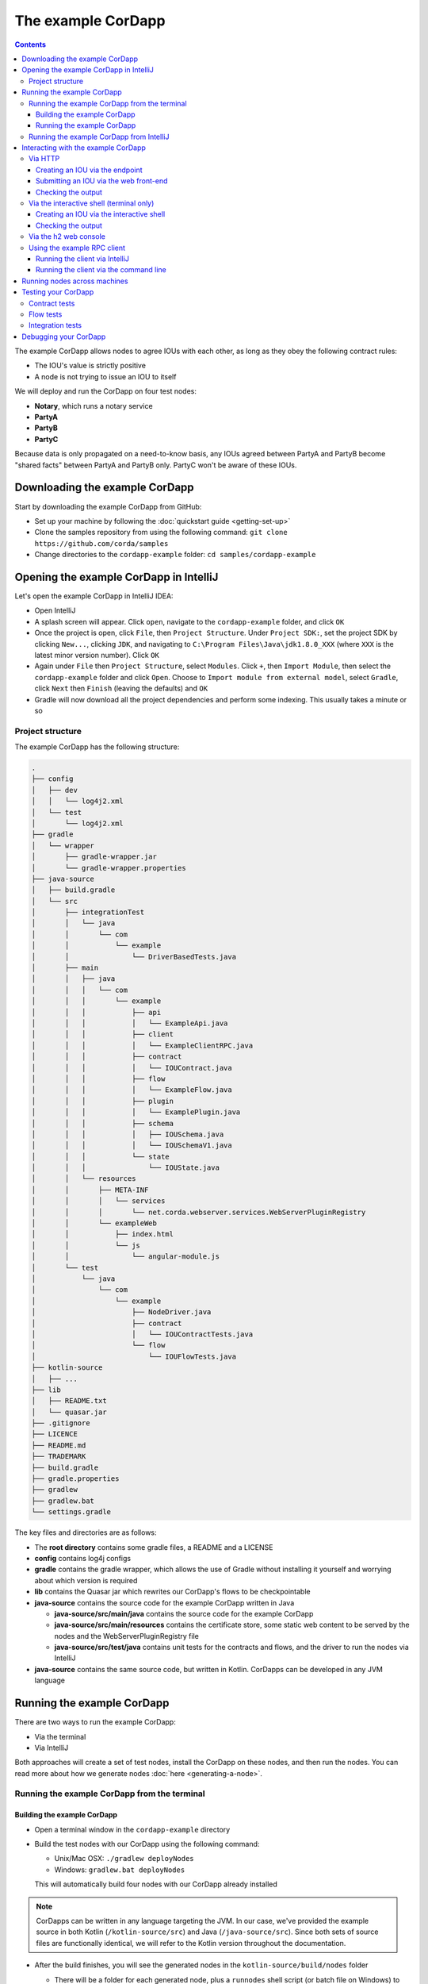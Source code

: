 .. highlight:: kotlin
.. raw:: html

   <script type="text/javascript" src="_static/jquery.js"></script>
   <script type="text/javascript" src="_static/codesets.js"></script>

The example CorDapp
===================

.. contents::

The example CorDapp allows nodes to agree IOUs with each other, as long as they obey the following contract rules:

* The IOU's value is strictly positive
* A node is not trying to issue an IOU to itself

We will deploy and run the CorDapp on four test nodes:

* **Notary**, which runs a notary service
* **PartyA**
* **PartyB**
* **PartyC**

Because data is only propagated on a need-to-know basis, any IOUs agreed between PartyA and PartyB become "shared
facts" between PartyA and PartyB only. PartyC won't be aware of these IOUs.

Downloading the example CorDapp
-------------------------------
Start by downloading the example CorDapp from GitHub:

* Set up your machine by following the :doc:`quickstart guide <getting-set-up>`

* Clone the samples repository from using the following command: ``git clone https://github.com/corda/samples``

* Change directories to the ``cordapp-example`` folder: ``cd samples/cordapp-example``

Opening the example CorDapp in IntelliJ
---------------------------------------
Let's open the example CorDapp in IntelliJ IDEA:

* Open IntelliJ

* A splash screen will appear. Click ``open``, navigate to the ``cordapp-example`` folder, and click ``OK``

* Once the project is open, click ``File``, then ``Project Structure``. Under ``Project SDK:``, set the project SDK by
  clicking ``New...``, clicking ``JDK``, and navigating to ``C:\Program Files\Java\jdk1.8.0_XXX`` (where ``XXX`` is the
  latest minor version number). Click ``OK``

* Again under ``File`` then ``Project Structure``, select ``Modules``. Click ``+``, then ``Import Module``, then select
  the ``cordapp-example`` folder and click ``Open``. Choose to ``Import module from external model``, select
  ``Gradle``, click ``Next`` then ``Finish`` (leaving the defaults) and ``OK``

* Gradle will now download all the project dependencies and perform some indexing. This usually takes a minute or so

Project structure
~~~~~~~~~~~~~~~~~
The example CorDapp has the following structure:

.. sourcecode:: none

    .
    ├── config
    │   ├── dev
    │   │   └── log4j2.xml
    │   └── test
    │       └── log4j2.xml
    ├── gradle
    │   └── wrapper
    │       ├── gradle-wrapper.jar
    │       └── gradle-wrapper.properties
    ├── java-source
    │   ├── build.gradle
    │   └── src
    │       ├── integrationTest
    │       │   └── java
    │       │       └── com
    │       │           └── example
    │       │               └── DriverBasedTests.java
    │       ├── main
    │       │   ├── java
    │       │   │   └── com
    │       │   │       └── example
    │       │   │           ├── api
    │       │   │           │   └── ExampleApi.java
    │       │   │           ├── client
    │       │   │           │   └── ExampleClientRPC.java
    │       │   │           ├── contract
    │       │   │           │   └── IOUContract.java
    │       │   │           ├── flow
    │       │   │           │   └── ExampleFlow.java
    │       │   │           ├── plugin
    │       │   │           │   └── ExamplePlugin.java
    │       │   │           ├── schema
    │       │   │           │   ├── IOUSchema.java
    │       │   │           │   └── IOUSchemaV1.java
    │       │   │           └── state
    │       │   │               └── IOUState.java
    │       │   └── resources
    │       │       ├── META-INF
    │       │       │   └── services
    │       │       │       └── net.corda.webserver.services.WebServerPluginRegistry
    │       │       └── exampleWeb
    │       │           ├── index.html
    │       │           └── js
    │       │               └── angular-module.js
    │       └── test
    │           └── java
    │               └── com
    │                   └── example
    │                       ├── NodeDriver.java
    │                       ├── contract
    │                       │   └── IOUContractTests.java
    │                       └── flow
    │                           └── IOUFlowTests.java
    ├── kotlin-source
    │   ├── ...
    ├── lib
    │   ├── README.txt
    │   └── quasar.jar
    ├── .gitignore
    ├── LICENCE
    ├── README.md
    ├── TRADEMARK
    ├── build.gradle
    ├── gradle.properties
    ├── gradlew
    ├── gradlew.bat
    └── settings.gradle

The key files and directories are as follows:

* The **root directory** contains some gradle files, a README and a LICENSE
* **config** contains log4j configs
* **gradle** contains the gradle wrapper, which allows the use of Gradle without installing it yourself and worrying
  about which version is required
* **lib** contains the Quasar jar which rewrites our CorDapp's flows to be checkpointable
* **java-source** contains the source code for the example CorDapp written in Java

  * **java-source/src/main/java** contains the source code for the example CorDapp
  * **java-source/src/main/resources** contains the certificate store, some static web content to be served by the
    nodes and the WebServerPluginRegistry file
  * **java-source/src/test/java** contains unit tests for the contracts and flows, and the driver to run the nodes
    via IntelliJ

* **java-source** contains the same source code, but written in Kotlin. CorDapps can be developed in any JVM language

Running the example CorDapp
---------------------------
There are two ways to run the example CorDapp:

* Via the terminal
* Via IntelliJ

Both approaches will create a set of test nodes, install the CorDapp on these nodes, and then run the nodes. You can
read more about how we generate nodes :doc:`here <generating-a-node>`.

Running the example CorDapp from the terminal
~~~~~~~~~~~~~~~~~~~~~~~~~~~~~~~~~~~~~~~~~~~~~

Building the example CorDapp
^^^^^^^^^^^^^^^^^^^^^^^^^^^^
* Open a terminal window in the ``cordapp-example`` directory

* Build the test nodes with our CorDapp using the following command:

  * Unix/Mac OSX: ``./gradlew deployNodes``

  * Windows: ``gradlew.bat deployNodes``

  This will automatically build four nodes with our CorDapp already installed

.. note:: CorDapps can be written in any language targeting the JVM. In our case, we've provided the example source in
   both Kotlin (``/kotlin-source/src``) and Java (``/java-source/src``). Since both sets of source files are
   functionally identical, we will refer to the Kotlin version throughout the documentation.

* After the build finishes, you will see the generated nodes in the ``kotlin-source/build/nodes`` folder

  * There will be a folder for each generated node, plus a ``runnodes`` shell script (or batch file on Windows) to run
    all the nodes simultaneously

  * Each node in the ``nodes`` folder has the following structure:

    .. sourcecode:: none

        . nodeName
        ├── corda.jar              // The Corda node runtime.
        ├── corda-webserver.jar    // The node development webserver.
        ├── node.conf              // The node configuration file.
        └── cordapps               // The node's CorDapps.

Running the example CorDapp
^^^^^^^^^^^^^^^^^^^^^^^^^^^
Start the nodes by running the following command from the root of the ``cordapp-example`` folder:

* Unix/Mac OSX: ``kotlin-source/build/nodes/runnodes``
* Windows: ``call kotlin-source\build\nodes\runnodes.bat``

.. warning:: On Unix/Mac OSX, do not click/change focus until all seven additional terminal windows have opened, or some
   nodes may fail to start.

For each node, the ``runnodes`` script creates a node tab/window:

.. sourcecode:: none

      ______               __
     / ____/     _________/ /___ _
    / /     __  / ___/ __  / __ `/         Top tip: never say "oops", instead
   / /___  /_/ / /  / /_/ / /_/ /          always say "Ah, Interesting!"
   \____/     /_/   \__,_/\__,_/

   --- Corda Open Source corda-3.0 (4157c25) -----------------------------------------------


   Logs can be found in                    : /Users/joeldudley/Desktop/cordapp-example/kotlin-source/build/nodes/PartyA/logs
   Database connection url is              : jdbc:h2:tcp://localhost:59472/node
   Incoming connection address             : localhost:10007
   Listening on port                       : 10007
   Loaded CorDapps                         : corda-finance-corda-3.0, cordapp-example-0.1, corda-core-corda-3.0
   Node for "PartyA" started up and registered in 38.59 sec


   Welcome to the Corda interactive shell.
   Useful commands include 'help' to see what is available, and 'bye' to shut down the node.

   Fri Mar 02 17:34:02 GMT 2018>>> 

For every node except the notary, the script also creates a webserver terminal tab/window:

.. sourcecode:: none

    Logs can be found in /Users/username/Desktop/cordapp-example/kotlin-source/build/nodes/PartyA/logs/web
    Starting as webserver: localhost:10009
    Webserver started up in 42.02 sec

It usually takes around 60 seconds for the nodes to finish starting up. To ensure that all the nodes are running, you
can query the 'status' end-point located at ``http://localhost:[port]/api/status`` (e.g.
``http://localhost:10009/api/status`` for ``PartyA``).

Running the example CorDapp from IntelliJ
~~~~~~~~~~~~~~~~~~~~~~~~~~~~~~~~~~~~~~~~~
* Select the ``Run Example CorDapp - Kotlin`` run configuration from the drop-down menu at the top right-hand side of
  the IDE

* Click the green arrow to start the nodes:

  .. image:: resources/run-config-drop-down.png
    :width: 400

* To stop the nodes, press the red square button at the top right-hand side of the IDE, next to the run configurations

Interacting with the example CorDapp
------------------------------------

Via HTTP
~~~~~~~~
The nodes' webservers run locally on the following ports:

* PartyA: ``localhost:10009``
* PartyB: ``localhost:10012``
* PartyC: ``localhost:10015``

These ports are defined in each node's node.conf file under ``kotlin-source/build/nodes/NodeX/node.conf``.

Each node webserver exposes the following endpoints:

* ``/api/example/me``
* ``/api/example/peers``
* ``/api/example/ious``
* ``/api/example/create-iou`` with parameters ``iouValue`` and ``partyName`` which is CN name of a node

There is also a web front-end served from ``/web/example``.

.. warning:: The content in ``/web/example`` is only available for demonstration purposes and does not implement
   anti-XSS, anti-XSRF or other security techniques. Do not use this code in production.

Creating an IOU via the endpoint
^^^^^^^^^^^^^^^^^^^^^^^^^^^^^^^^
An IOU can be created by sending a PUT request to the ``/api/example/create-iou`` endpoint directly, or by using the
the web form served from ``/web/example``.

To create an IOU between PartyA and PartyB, run the following command from the command line:

.. sourcecode:: bash

   curl -X PUT 'http://localhost:10009/api/example/create-iou?iouValue=1&partyName=O=PartyB,L=New%20York,C=US'

Note that both PartyA's port number (``10009``) and PartyB are referenced in the PUT request path. This command
instructs PartyA to agree an IOU with PartyB. Once the process is complete, both nodes will have a signed, notarised
copy of the IOU. PartyC will not.

Submitting an IOU via the web front-end
^^^^^^^^^^^^^^^^^^^^^^^^^^^^^^^^^^^^^^^
To create an IOU between PartyA and PartyB, navigate to ``/web/example``, click the "create IOU" button at the top-left
of the page, and enter the IOU details into the web-form. The IOU must have a positive value. For example:

.. sourcecode:: none

  Counterparty: Select from list
  Value (Int):   5

And click submit. Upon clicking submit, the modal dialogue will close, and the nodes will agree the IOU.

Checking the output
^^^^^^^^^^^^^^^^^^^
Assuming all went well, you can view the newly-created IOU by accessing the vault of PartyA or PartyB:

*Via the HTTP API:*

* PartyA's vault: Navigate to http://localhost:10009/api/example/ious
* PartyB's vault: Navigate to http://localhost:10012/api/example/ious

*Via web/example:*

* PartyA: Navigate to http://localhost:10009/web/example and hit the "refresh" button
* PartyB: Navigate to http://localhost:10012/web/example and hit the "refresh" button

The vault and web front-end of PartyC (at ``localhost:10015``) will not display any IOUs. This is because PartyC was
not involved in this transaction.

Via the interactive shell (terminal only)
~~~~~~~~~~~~~~~~~~~~~~~~~~~~~~~~~~~~~~~~~
Nodes started via the terminal will display an interactive shell:

.. sourcecode:: none

    Welcome to the Corda interactive shell.
    Useful commands include 'help' to see what is available, and 'bye' to shut down the node.

    Fri Jul 07 16:36:29 BST 2017>>>

Type ``flow list`` in the shell to see a list of the flows that your node can run. In our case, this will return the
following list:

.. sourcecode:: none

   com.example.flow.ExampleFlow$Initiator
   net.corda.core.flows.ContractUpgradeFlow$Initiator
   net.corda.core.flows.ContractUpgradeFlow$Initiator
   net.corda.finance.flows.CashExitFlow
   net.corda.finance.flows.CashIssueAndPaymentFlow
   net.corda.finance.flows.CashIssueFlow
   net.corda.finance.flows.CashPaymentFlow

Creating an IOU via the interactive shell
^^^^^^^^^^^^^^^^^^^^^^^^^^^^^^^^^^^^^^^^^
We can create a new IOU using the ``ExampleFlow$Initiator`` flow. For example, from the interactive shell of PartyA,
you can agree an IOU of 50 with PartyB by running
``flow start ExampleFlow$Initiator iouValue: 50, otherParty: "O=PartyB,L=New York,C=US"``.

This will print out the following progress steps:

.. sourcecode:: none

    ✅   Generating transaction based on new IOU.
    ✅   Verifying contract constraints.
    ✅   Signing transaction with our private key.
    ✅   Gathering the counterparty's signature.
        ✅   Collecting signatures from counterparties.
        ✅   Verifying collected signatures.
    ✅   Obtaining notary signature and recording transaction.
        ✅   Requesting signature by notary service
                Requesting signature by Notary service
                Validating response from Notary service
        ✅   Broadcasting transaction to participants
    ✅   Done

Checking the output
^^^^^^^^^^^^^^^^^^^
We can also issue RPC operations to the node via the interactive shell. Type ``run`` to see the full list of available
operations.

You can see the newly-created IOU by running ``run vaultQuery contractStateType: com.example.state.IOUState``.

As before, the interactive shell of PartyC will not display any IOUs.

Via the h2 web console
~~~~~~~~~~~~~~~~~~~~~~
You can connect directly to your node's database to see its stored states, transactions and attachments. To do so,
please follow the instructions in :doc:`node-database`.

Using the example RPC client
~~~~~~~~~~~~~~~~~~~~~~~~~~~~
``/src/main/kotlin-source/com/example/client/ExampleClientRPC.kt`` defines a simple RPC client that connects to a node,
logs any existing IOUs and listens for any future IOUs. If you haven't created
any IOUs when you first connect to one of the nodes, the client will simply log any future IOUs that are agreed.

Running the client via IntelliJ
^^^^^^^^^^^^^^^^^^^^^^^^^^^^^^^
Run the 'Run Example RPC Client' run configuration. By default, this run configuration is configured to connect to
PartyA. You can edit the run configuration to connect on a different port.

Running the client via the command line
^^^^^^^^^^^^^^^^^^^^^^^^^^^^^^^^^^^^^^^
Run the following gradle task:

``./gradlew runExampleClientRPCKotlin``

This will connect the RPC client to PartyA and log their past and future IOU activity.

You can close the application using ``ctrl+C``.

For more information on the client RPC interface and how to build an RPC client application, see:

* :doc:`Client RPC documentation <clientrpc>`
* :doc:`Client RPC tutorial <tutorial-clientrpc-api>`

Running nodes across machines
-----------------------------
The nodes can be configured to communicate as a network even when distributed across several machines:

* Deploy the nodes as usual:

  * Unix/Mac OSX: ``./gradlew deployNodes``
  * Windows: ``gradlew.bat deployNodes``

* Navigate to the build folder (``kotlin-source/build/nodes``)
* For each node, open its ``node.conf`` file and change ``localhost`` in its ``p2pAddress`` to the IP address of the machine
  where the node will be run (e.g. ``p2pAddress="10.18.0.166:10007"``)
* These changes require new node-info files to be distributed amongst the nodes. Use the network bootstrapper tool
  (see :doc:`network-bootstrapper`) to update the files and have them distributed locally:

  ``java -jar network-bootstrapper.jar kotlin-source/build/nodes``

* Move the node folders to their individual machines (e.g. using a USB key). It is important that none of the
  nodes - including the notary - end up on more than one machine. Each computer should also have a copy of ``runnodes``
  and ``runnodes.bat``.

  For example, you may end up with the following layout:

  * Machine 1: ``Notary``, ``PartyA``, ``runnodes``, ``runnodes.bat``
  * Machine 2: ``PartyB``, ``PartyC``, ``runnodes``, ``runnodes.bat``

* After starting each node, the nodes will be able to see one another and agree IOUs among themselves

.. warning:: The bootstrapper must be run **after** the ``node.conf`` files have been modified, but **before** the nodes 
   are distributed across machines. Otherwise, the nodes will not be able to communicate.

.. note:: If you are using H2 and wish to use the same ``h2port`` value for two or more nodes, you must only assign them that
   value after the nodes have been moved to their individual machines. The initial bootstrapping process requires access to the 
   nodes' databases and if two nodes share the same H2 port, the process will fail.

Testing your CorDapp
--------------------

Corda provides several frameworks for writing unit and integration tests for CorDapps.

Contract tests
~~~~~~~~~~~~~~
You can run the CorDapp's contract tests by running the ``Run Contract Tests - Kotlin`` run configuration.

Flow tests
~~~~~~~~~~
You can run the CorDapp's flow tests by running the ``Run Flow Tests - Kotlin`` run configuration.

Integration tests
~~~~~~~~~~~~~~~~~
You can run the CorDapp's integration tests by running the ``Run Integration Tests - Kotlin`` run configuration.

Debugging your CorDapp
----------------------

See :doc:`debugging-a-cordapp`.
